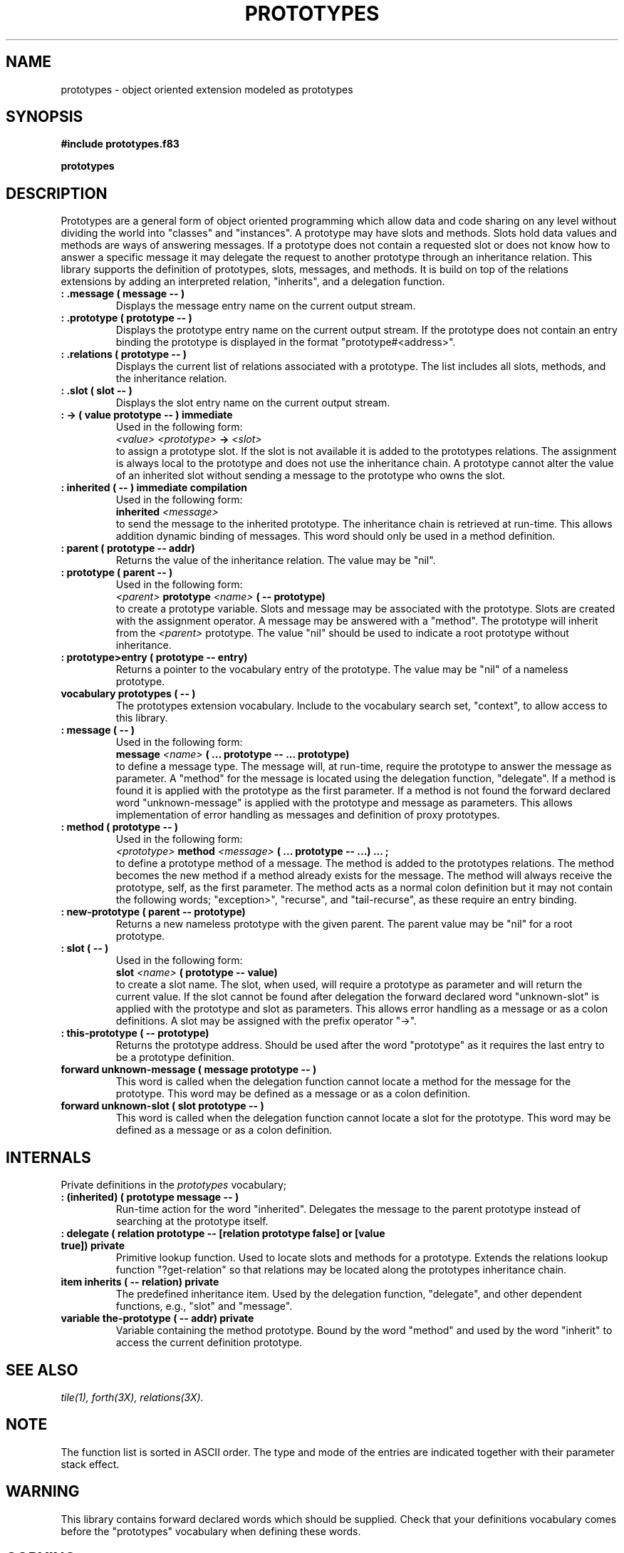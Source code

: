 .TH PROTOTYPES 3X "August 20, 1990"
.SH NAME
prototypes \- object oriented extension modeled as prototypes
.SH SYNOPSIS
.B "#include prototypes.f83"
.LP
.B "prototypes"
.SH DESCRIPTION
Prototypes are a general form of object oriented programming which allow
data and code sharing on any level without dividing the world into "classes"
and "instances". A prototype may have slots and methods. Slots hold
data values and methods are ways of answering messages. If a prototype
does not contain a requested slot or does not know how to answer a specific
message it may delegate the request to another prototype through an
inheritance relation. This library supports the definition of prototypes, 
slots, messages, and methods. It is build on top of the relations extensions
by adding an interpreted relation, "inherits", and a delegation function.
.TP
.B
: .message ( message -- )
Displays the message entry name on the current output stream.
.TP
.B
: .prototype ( prototype -- )
Displays the prototype entry name on the current output stream. If the 
prototype does not contain an entry binding the prototype is displayed
in the format "prototype#<address>".
.TP
.B
: .relations ( prototype -- )
Displays the current list of relations associated with a prototype. The
list includes all slots, methods, and the inheritance relation.
.TP
.B
: .slot ( slot -- )
Displays the slot entry name on the current output stream.
.TP
.B
: -> ( value prototype -- ) immediate
Used in the following form:
.br
.I <value>
.I <prototype>
.B ->
.I <slot>
.br
to assign a prototype slot. If the slot is not available it is
added to the prototypes relations. The assignment is always local
to the prototype and does not use the inheritance chain. A prototype
cannot alter the value of an inherited slot without sending a message
to the prototype who owns the slot.
.TP
.B
: inherited ( -- ) immediate compilation
Used in the following form:
.br
.B inherited
.I <message>
.br
to send the message to the inherited prototype. The inheritance chain is
retrieved at run-time. This allows addition dynamic binding of messages.
This word should only be used in a method definition.
.TP
.B
: parent ( prototype -- addr)
Returns the value of the inheritance relation. The value may be "nil".
.TP
.B
: prototype ( parent -- )
Used in the following form:
.br
.I <parent>
.B prototype
.I <name>
.B ( -- prototype)
.br
to create a prototype variable. Slots and message may be associated with
the prototype. Slots are created with the assignment operator. A message
may be answered with a "method". The prototype will inherit from the 
.I <parent>
prototype. The value "nil" should be used to indicate a root prototype 
without inheritance.
.TP
.B
: prototype>entry ( prototype -- entry)
Returns a pointer to the vocabulary entry of the prototype. The value
may be "nil" of a nameless prototype.
.TP
.B
vocabulary prototypes ( -- )
The prototypes extension vocabulary. Include to the vocabulary search set,
"context", to allow access to this library.
.TP
.B
: message ( -- )
Used in the following form:
.br
.B message
.I <name>
.B ( ... prototype -- ... prototype)
.br
to define a message type. The message will, at run-time, require the
prototype to answer the message as parameter. A "method" for the message
is located using the delegation function, "delegate". If a method is found
it is applied with the prototype as the first parameter. If a method
is not found the forward declared word "unknown-message" is applied with
the prototype and message as parameters. This allows implementation of
error handling as messages and definition of proxy prototypes.
.TP
.B
: method ( prototype -- )
Used in the following form:
.br
.I <prototype>
.B method
.I <message>
.B ( ... prototype -- ...)
.B ...
.B ;
.br
to define a prototype method of a message. The method is added to the 
prototypes relations. The method becomes the new method if a method 
already exists for the message. The method will always receive the
prototype, self, as the first parameter. The method acts as a normal
colon definition but it may not contain the following words;
"exception>", "recurse", and "tail-recurse", as these require
an entry binding. 
.TP
.B
: new-prototype ( parent -- prototype)
Returns a new nameless prototype with the given parent. The parent 
value may be "nil" for a root prototype.
.TP
.B
: slot ( -- )
Used in the following form:
.br
.B slot
.I <name>
.B ( prototype -- value)
.br
to create a slot name. The slot, when used, will require a prototype 
as parameter and will return the current value. If the slot cannot be
found after delegation the forward declared word "unknown-slot" is
applied with the prototype and slot as parameters. This allows error
handling as a message or as a colon definitions. A slot may be assigned 
with the prefix operator "->".
.TP
.B
: this-prototype ( -- prototype)
Returns the prototype address. Should be used after the word "prototype" 
as it requires the last entry to be a prototype definition.
.TP
.B
forward unknown-message ( message prototype -- )
This word is called when the delegation function cannot locate a method
for the message for the prototype. This word may be defined as a message
or as a colon definition.
.TP
.B
forward unknown-slot ( slot prototype -- )
This word is called when the delegation function cannot locate a slot
for the prototype. This word may be defined as a message or as a colon
definition. 
.SH INTERNALS
Private definitions in the 
.I prototypes
vocabulary;
.TP
.B 
: (inherited) ( prototype message -- )
Run-time action for the word "inherited". Delegates the message to the
parent prototype instead of searching at the prototype itself.
.TP
.B 
: delegate ( relation prototype -- [relation prototype false] or [value true]) private
Primitive lookup function. Used to locate slots and methods for a prototype.
Extends the relations lookup function "?get-relation" so that relations
may be located along the prototypes inheritance chain.
.TP
.B
item inherits ( -- relation) private
The predefined inheritance item. Used by the delegation function, 
"delegate", and other dependent functions, e.g., "slot" and "message".
.TP
.B
variable the-prototype ( -- addr) private
Variable containing the method prototype. Bound by the word "method" and
used by the word "inherit" to access the current definition prototype.
.SH "SEE ALSO"
.IR tile(1),
.IR forth(3X),
.IR relations(3X).
.\" .SH EXAMPLES
.SH NOTE
The function list is sorted in ASCII order. The type and mode of the
entries are indicated together with their parameter stack effect.
.SH WARNING
This library contains forward declared words which should be supplied.
Check that your definitions vocabulary comes before the "prototypes" 
vocabulary when defining these words. 
.\" .SH BUGS
.SH COPYING
Copyright (C) 1990 Mikael R.K. Patel
.PP
Permission is granted to make and distribute verbatim copies
of this manual provided the copyright notice and this permission
notice are preserved on all copies.
.PP
Permission is granted to copy and distribute modified versions
of this manual under the conditions for verbatim copying, 
provided also that the section entitled "GNU General Public
License" is included exactly as in the original, and provided
that the entire resulting derived work is distributed under
the terms of a permission notice identical to this one.
.PP
Permission is granted to copy and distribute translations of
this manual into another language, under the above conditions
for modified versions, except that the section entitled "GNU
General Public License" may be included in a translation approved
by the author instead of in the original English.
.SH AUTHOR
.nf
Mikael R.K. Patel
Computer Aided Design Laboratory (CADLAB)
Department of Computer and Information Science
Linkoping University
S-581 83 LINKOPING
SWEDEN
Email: mip@ida.liu.se
.if
